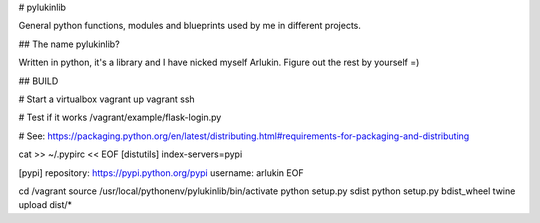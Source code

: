 # pylukinlib

General python functions, modules and blueprints used by me in different projects.

## The name pylukinlib?

Written in python, it's a library and I have nicked myself Arlukin. Figure out
the rest by yourself =)


## BUILD

# Start a virtualbox
vagrant up
vagrant ssh

# Test if it works
/vagrant/example/flask-login.py

# See: https://packaging.python.org/en/latest/distributing.html#requirements-for-packaging-and-distributing

cat >> ~/.pypirc << EOF
[distutils]
index-servers=pypi

[pypi]
repository: https://pypi.python.org/pypi
username: arlukin
EOF

cd /vagrant
source /usr/local/pythonenv/pylukinlib/bin/activate
python setup.py sdist
python setup.py bdist_wheel
twine upload dist/*